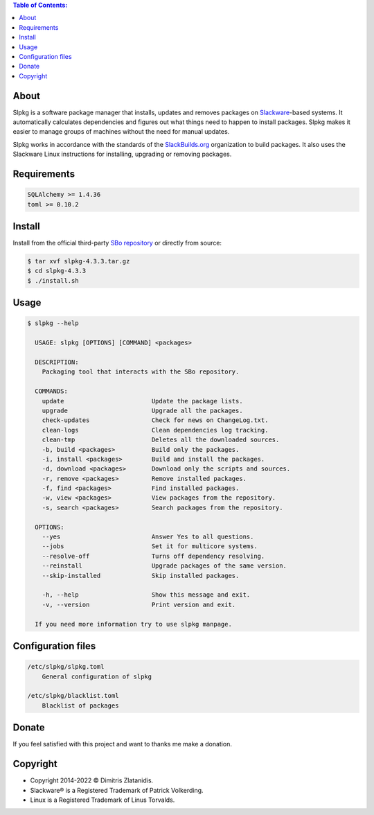 .. contents:: Table of Contents:


About
-----

Slpkg is a software package manager that installs, updates and removes packages on `Slackware <http://www.slackware.com/>`_-based systems.
It automatically calculates dependencies and figures out what things need to happen to install packages. 
Slpkg makes it easier to manage groups of machines without the need for manual updates.

Slpkg works in accordance with the standards of the `SlackBuilds.org <https://www.slackbuilds.org>`_ organization to build packages. 
It also uses the Slackware Linux instructions for installing, upgrading or removing packages.

.. image:: https://gitlab.com/dslackw/images/raw/master/slpkg/slpkg_package.png
    :target: https://gitlab.com/dslackw/slpkg


Requirements
------------

.. code-block:: bash

    SQLAlchemy >= 1.4.36
    toml >= 0.10.2

Install
-------

Install from the official third-party `SBo repository <https://slackbuilds.org/repository/15.0/system/slpkg/>`_ or directly from source:

.. code-block:: bash

    $ tar xvf slpkg-4.3.3.tar.gz
    $ cd slpkg-4.3.3
    $ ./install.sh


Usage
-----

.. code-block:: bash

    $ slpkg --help

      USAGE: slpkg [OPTIONS] [COMMAND] <packages>

      DESCRIPTION:
        Packaging tool that interacts with the SBo repository.

      COMMANDS:
        update                        Update the package lists.
        upgrade                       Upgrade all the packages.
        check-updates                 Check for news on ChangeLog.txt.
        clean-logs                    Clean dependencies log tracking.
        clean-tmp                     Deletes all the downloaded sources.
        -b, build <packages>          Build only the packages.
        -i, install <packages>        Build and install the packages.
        -d, download <packages>       Download only the scripts and sources.
        -r, remove <packages>         Remove installed packages.
        -f, find <packages>           Find installed packages.
        -w, view <packages>           View packages from the repository.
        -s, search <packages>         Search packages from the repository.

      OPTIONS:
        --yes                         Answer Yes to all questions.
        --jobs                        Set it for multicore systems.
        --resolve-off                 Turns off dependency resolving.
        --reinstall                   Upgrade packages of the same version.
        --skip-installed              Skip installed packages.

        -h, --help                    Show this message and exit.
        -v, --version                 Print version and exit.

      If you need more information try to use slpkg manpage.


Configuration files
-------------------

.. code-block:: bash

    /etc/slpkg/slpkg.toml
        General configuration of slpkg

    /etc/slpkg/blacklist.toml
        Blacklist of packages

Donate
------

If you feel satisfied with this project and want to thanks me make a donation.

.. image:: https://gitlab.com/dslackw/images/raw/master/donate/paypaldonate.png
   :target: https://www.paypal.me/dslackw


Copyright
---------

- Copyright 2014-2022 © Dimitris Zlatanidis.
- Slackware® is a Registered Trademark of Patrick Volkerding. 
- Linux is a Registered Trademark of Linus Torvalds.
